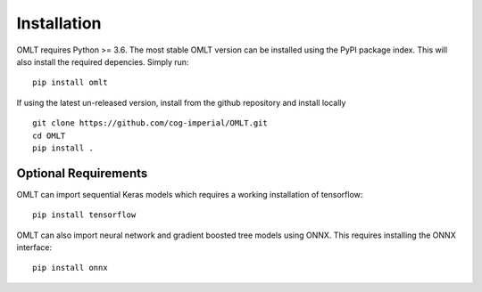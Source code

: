 Installation
==============

OMLT requires Python >= 3.6. The most stable OMLT version can be installed using the PyPI package index. This will also install the required depencies. Simply run: :: 

	pip install omlt

If using the latest un-released version, install from the github repository and install locally ::

	git clone https://github.com/cog-imperial/OMLT.git
	cd OMLT
	pip install .


Optional Requirements
-------------

OMLT can import sequential Keras models which requires a working installation of tensorflow: ::

	pip install tensorflow 

OMLT can also import neural network and gradient boosted tree models using ONNX. This requires installing the ONNX interface: ::

	pip install onnx